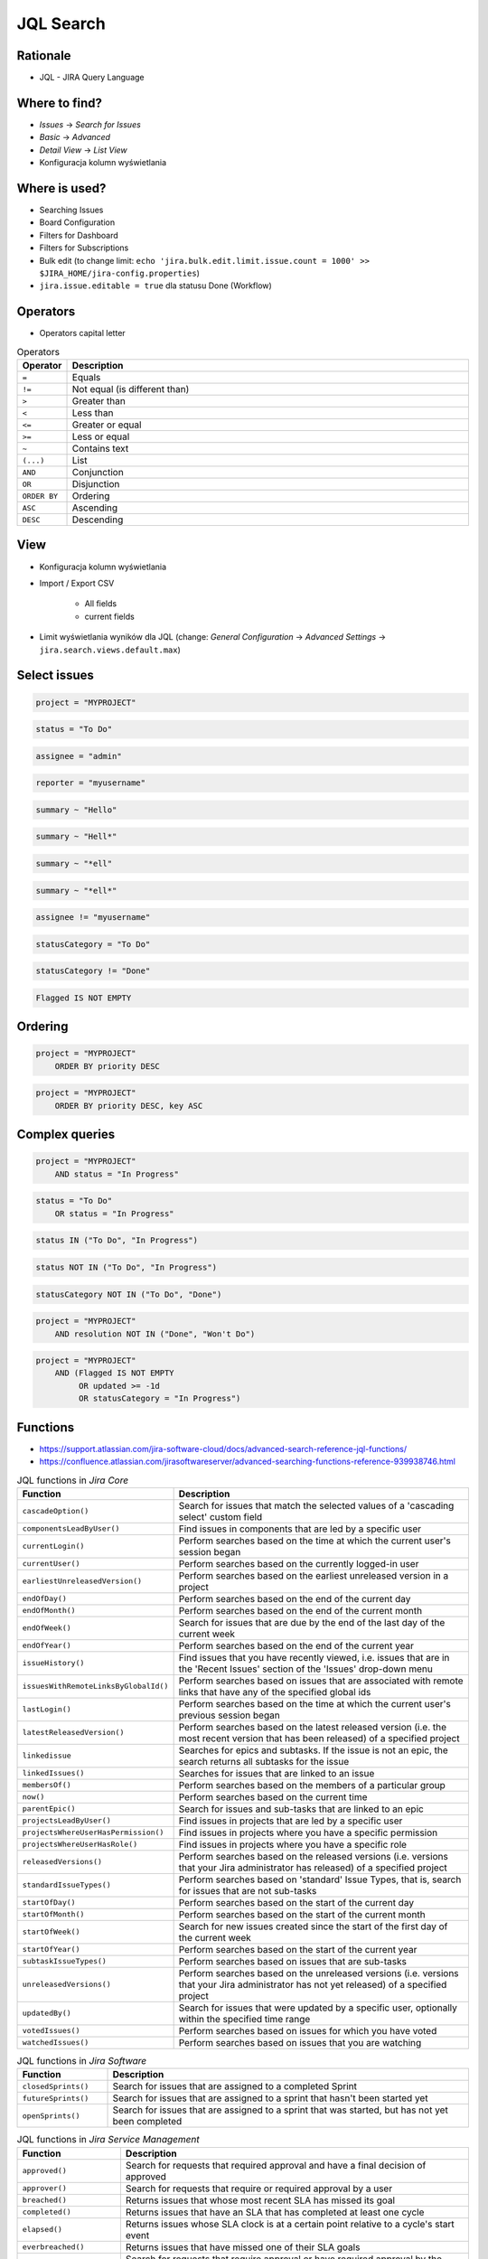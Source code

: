 JQL Search
==========


Rationale
---------
* JQL - JIRA Query Language


Where to find?
--------------
* `Issues` -> `Search for Issues`
* `Basic` -> `Advanced`
* `Detail View` -> `List View`
* Konfiguracja kolumn wyświetlania


Where is used?
--------------
* Searching Issues
* Board Configuration
* Filters for Dashboard
* Filters for Subscriptions
* Bulk edit (to change limit: ``echo 'jira.bulk.edit.limit.issue.count = 1000' >> $JIRA_HOME/jira-config.properties``)
* ``jira.issue.editable = true`` dla statusu Done (Workflow)


Operators
---------
* Operators capital letter

.. csv-table:: Operators
    :header: "Operator", "Description"
    :widths: 5, 95

    ``=``, "Equals"
    ``!=``, "Not equal (is different than)"
    ``>``, "Greater than"
    ``<``, "Less than"
    ``<=``, "Greater or equal"
    ``>=``, "Less or equal"
    ``~``, "Contains text"
    ``(...)``, "List"
    ``AND``, "Conjunction"
    ``OR``, "Disjunction"
    ``ORDER BY``, "Ordering"
    ``ASC``, "Ascending"
    ``DESC``, "Descending"


View
----
* Konfiguracja kolumn wyświetlania
* Import / Export CSV

    * All fields
    * current fields

* Limit wyświetlania wyników dla JQL (change: `General Configuration` -> `Advanced Settings` -> ``jira.search.views.default.max``)


Select issues
-------------
.. code-block:: sql

    project = "MYPROJECT"

.. code-block:: sql

    status = "To Do"

.. code-block:: sql

    assignee = "admin"

.. code-block:: sql

    reporter = "myusername"

.. code-block:: sql

    summary ~ "Hello"

.. code-block:: sql

    summary ~ "Hell*"

.. code-block:: sql

    summary ~ "*ell"

.. code-block:: sql

    summary ~ "*ell*"

.. code-block:: sql

    assignee != "myusername"

.. code-block:: sql

    statusCategory = "To Do"

.. code-block:: sql

    statusCategory != "Done"

.. code-block:: sql

    Flagged IS NOT EMPTY


Ordering
--------
.. code-block:: sql

    project = "MYPROJECT"
        ORDER BY priority DESC

.. code-block:: sql

    project = "MYPROJECT"
        ORDER BY priority DESC, key ASC


Complex queries
---------------
.. code-block:: sql

    project = "MYPROJECT"
        AND status = "In Progress"

.. code-block:: sql

    status = "To Do"
        OR status = "In Progress"

.. code-block:: sql

    status IN ("To Do", "In Progress")

.. code-block:: sql

    status NOT IN ("To Do", "In Progress")

.. code-block:: sql

    statusCategory NOT IN ("To Do", "Done")

.. code-block:: sql

    project = "MYPROJECT"
        AND resolution NOT IN ("Done", "Won't Do")

.. code-block:: sql

    project = "MYPROJECT"
        AND (Flagged IS NOT EMPTY
             OR updated >= -1d
             OR statusCategory = "In Progress")


Functions
---------
* https://support.atlassian.com/jira-software-cloud/docs/advanced-search-reference-jql-functions/
* https://confluence.atlassian.com/jirasoftwareserver/advanced-searching-functions-reference-939938746.html

.. csv-table:: JQL functions in `Jira Core`
    :header: "Function", "Description"
    :widths: 20, 80

    ``cascadeOption()``,                   "Search for issues that match the selected values of a 'cascading select' custom field"
    ``componentsLeadByUser()``,            "Find issues in components that are led by a specific user"
    ``currentLogin()``,                    "Perform searches based on the time at which the current user's session began"
    ``currentUser()``,                     "Perform searches based on the currently logged-in user"
    ``earliestUnreleasedVersion()``,       "Perform searches based on the earliest unreleased version in a project"
    ``endOfDay()``,                        "Perform searches based on the end of the current day"
    ``endOfMonth()``,                      "Perform searches based on the end of the current month"
    ``endOfWeek()``,                       "Search for issues that are due by the end of the last day of the current week"
    ``endOfYear()``,                       "Perform searches based on the end of the current year"
    ``issueHistory()``,                    "Find issues that you have recently viewed, i.e. issues that are in the 'Recent Issues' section of the 'Issues' drop-down menu"
    ``issuesWithRemoteLinksByGlobalId()``, "Perform searches based on issues that are associated with remote links that have any of the specified global ids"
    ``lastLogin()``,                       "Perform searches based on the time at which the current user's previous session began"
    ``latestReleasedVersion()``,           "Perform searches based on the latest released version (i.e. the most recent version that has been released) of a specified project"
    ``linkedissue``,                       "Searches for epics and subtasks. If the issue is not an epic, the search returns all subtasks for the issue"
    ``linkedIssues()``,                    "Searches for issues that are linked to an issue"
    ``membersOf()``,                       "Perform searches based on the members of a particular group"
    ``now()``,                             "Perform searches based on the current time"
    ``parentEpic()``,                      "Search for issues and sub-tasks that are linked to an epic"
    ``projectsLeadByUser()``,              "Find issues in projects that are led by a specific user"
    ``projectsWhereUserHasPermission()``,  "Find issues in projects where you have a specific permission"
    ``projectsWhereUserHasRole()``,        "Find issues in projects where you have a specific role"
    ``releasedVersions()``,                "Perform searches based on the released versions (i.e. versions that your Jira administrator has released) of a specified project"
    ``standardIssueTypes()``,              "Perform searches based on 'standard' Issue Types, that is, search for issues that are not sub-tasks"
    ``startOfDay()``,                      "Perform searches based on the start of the current day"
    ``startOfMonth()``,                    "Perform searches based on the start of the current month"
    ``startOfWeek()``,                     "Search for new issues created since the start of the first day of the current week"
    ``startOfYear()``,                     "Perform searches based on the start of the current year"
    ``subtaskIssueTypes()``,               "Perform searches based on issues that are sub-tasks"
    ``unreleasedVersions()``,              "Perform searches based on the unreleased versions (i.e. versions that your Jira administrator has not yet released) of a specified project"
    ``updatedBy()``,                       "Search for issues that were updated by a specific user, optionally within the specified time range"
    ``votedIssues()``,                     "Perform searches based on issues for which you have voted"
    ``watchedIssues()``,                   "Perform searches based on issues that you are watching"

.. csv-table:: JQL functions in `Jira Software`
    :header: "Function", "Description"
    :widths: 20, 80

    ``closedSprints()``, "Search for issues that are assigned to a completed Sprint"
    ``futureSprints()``, "Search for issues that are assigned to a sprint that hasn't been started yet"
    ``openSprints()``,   "Search for issues that are assigned to a sprint that was started, but has not yet been completed"

.. csv-table:: JQL functions in `Jira Service Management`
    :header: "Function", "Description"
    :widths: 20, 80

    ``approved()``,            "Search for requests that required approval and have a final decision of approved"
    ``approver()``,            "Search for requests that require or required approval by a user"
    ``breached()``,            "Returns issues that whose most recent SLA has missed its goal"
    ``completed()``,           "Returns issues that have an SLA that has completed at least one cycle"
    ``elapsed()``,             "Returns issues whose SLA clock is at a certain point relative to a cycle's start event"
    ``everbreached()``,        "Returns issues that have missed one of their SLA goals"
    ``myApproval()``,          "Search for requests that require approval or have required approval by the current user"
    ``myPending()``,           "Search for requests that require approval by the current user"
    ``organizationMembers()``, "Search for all requests sent by the members of an organization"
    ``paused()``,              "Returns issues that have an SLA that is paused due to a condition"
    ``pending()``,             "Search for requests that require approval"
    ``pendingBy()``,           "Search for requests that require approval by a certain user"
    ``remaining()``,           "Returns issues whose SLA clock is at a certain point relative to the goal"
    ``running()``,             "Returns issues that have an SLA that is running, regardless of the calendar"
    ``withinCalendarHours()``, "Returns issues that have an SLA that is running according to the SLA calendar"

.. code-block:: sql

    assignee = currentUser()

.. code-block:: sql

    Sprint IN closedSprints()

.. code-block:: sql

    Sprint IN openSprints()

.. code-block:: sql

    Sprint IN futureSprints()


Queries in History
------------------
.. code-block:: sql

    AFTER "date"
    BEFORE "date"
    BY "username"
    DURING ("date1", "date2")
    ON "date"
    FROM "oldvalue"
    TO "newvalue"

.. code-block:: sql

    project = "MYPROJECT"
        AND status WAS "Done"
        AND status != "Done"

.. code-block:: sql

    project = "MYPROJECT"
        AND status WAS "Done"
        AND status != "Done"
        AND updated > -1d

.. code-block:: sql

    due >= "2000-01-01" AND due <= "2000-01-31"

.. code-block:: sql

    due >= startOfMonth() AND due <= endOfMonth()

.. code-block:: sql

    due >= startOfMonth(-1w) AND due <= endOfMonth(+2w)

.. code-block:: sql

    due <= now()
        AND statusCategory != "Done"

.. code-block:: sql

    status WAS IN ("Done", "Rejected")

.. code-block:: sql

    status WAS NOT "In Progress" BEFORE "2000-01-01"

.. code-block:: sql

    status WAS NOT IN ("Done", "Rejected") BEFORE "2000-01-01"

.. code-block:: sql

    status WAS "Resolved" BY "admin" BEFORE "2000-01-01"

.. code-block:: sql

    status WAS "Resolved" BY "admin" DURING ("2000-01-01", "2000-01-31")

.. code-block:: sql

    status CHANGED BY currentUser()

.. code-block:: sql

    assignee CHANGED

.. code-block:: sql

    priority CHANGED BY "admin"

.. code-block:: sql

    priority CHANGED BY "admin" AFTER startOfWeek()

.. code-block:: sql

    priority CHANGED BY "admin" AFTER startOfWeek() BEFORE endOfWeek()

.. code-block:: sql

    priority CHANGED BY "admin" DURING ("2000-01-01", "2000-01-31")

.. code-block:: sql

    status CHANGED
        FROM "In Progress"
        TO "Open"

.. code-block:: sql

    status CHANGED
        FROM "In Progress"
        TO "Open"
        BY "admin"

.. code-block:: sql

    status CHANGED
        FROM "In Progress"
        TO "Open"
        BY "admin"
        DURING ("2000-01-01", "2000-01-31")

.. code-block:: sql

    status CHANGED
        FROM "In Progress"
        TO "Open"
        BY "admin"
        AFTER startOfWeek()
        BEFORE endOfWeek()

.. code-block:: sql

    status CHANGED
        FROM "In Progress"
        TO "Open"
        BY membersOf("jira-administrators")
        AFTER startOfWeek()
        BEFORE endOfWeek()


My issues To Do
---------------
.. code-block:: sql

    assignee = currentUser()
        AND statusCategory != "Done"

.. code-block:: sql

    assignee = currentUser()
        AND statusCategory != "Done"
        ORDER BY priority DESC, key ASC

.. code-block:: sql

    project = "MYPROJECT"
        AND statusCategory != "Done"
        AND sprint IN openSprints()
        AND assignee = currentUser()
        ORDER BY priority DESC, key ASC


Tracking reported issues
------------------------
.. code-block:: sql

    reporter = currentUser()
        AND statusCategory != "Done"
        AND assignee != currentUser()

.. code-block:: sql

    project = "IT Support"
        AND reporter = currentUser()
        AND statusCategory != "Done"


Tracking team members work
--------------------------
.. code-block:: sql

    statusCategory = "In Progress"
        AND assignee IN membersOf("jira-administrators")

.. code-block:: sql

    project = "MYPROJECT"
        AND assignee IN membersOf("jira-administrators")
        AND updated >= -7d

.. code-block:: sql

    assignee IN membersOf("jira-administrators")
        AND updated >= startOfWeek()
        AND updated <= endOfWeek()


Daily
-----
.. code-block:: sql

    project = "MYPROJECT"
        AND sprint IN openSprints()
        AND (Flagged IS NOT EMPTY
             OR updated >= -1d
             OR statusCategory = "In Progress")


Further Reading
---------------
* https://confluence.atlassian.com/jirasoftwareserver/advanced-searching-939938733.html
* https://confluence.atlassian.com/jirasoftwareserver/advanced-searching-functions-reference-939938746.html


Demonstration
-------------
* Change: list view, add headers, sort headers, order data
* Change: basic -> advanced
* Show: export CSV, bulk change
* Basic: select project, status, other fields, due date range
* Advanced: autocompletion, scalar and list operators, functions


Assignments
-----------

JQL Search View
^^^^^^^^^^^^^^^
#. Z menu u góry wybierz `Issues` -> `Search for Issues`
#. `Change View` [przycisk po prawej stronie] zmień na `List View`
#. `Columns` [przycisk po prawej stronie]: Odznaczyć: `Created`, `Updated`, `Development`
#. Columns: zaznaczyć: `Summary`, `Issue Type`, `Due Date`, `Fix Version/s`, `Epic Link`
#. Chwytając nagłówek kolumny, przenieś `Issue Type` (T) jako pierwsza kolumna
#. Ustawić kolumny w kolejności: `Issue Type`, `Issue Key`, `Epic Link`, `Fix Version/s`, `Due Date`, `Status`, `Summary`
#. Dodać kolumny: `Original Estimate`, `Remaining Estimate`, `Time Spent`
#. Z menu po prawej stronie u góry wybieramy `Export` -> `CSV (Current Fields)` -> `Delimiter` -> `Comma (,)`

.. note:: Gdyby któraś kolumna (np. `issue type`) mimo zaznaczenia nie była widoczna, odśwież ekran Jiry (nawet kilka razy). Zwróć też uwagę, że kolumna `issue type` jest widoczna jako literka ``T`` i są w niej tylko ikony typów zadań.

JQL Search Basic
^^^^^^^^^^^^^^^^
#. Z menu u góry wybierz `Issues` -> `Search for Issues`
#. Upewnij się, że jesteś w trybie wyszukiwania: `Basic`
#. `Project` -> swój projekt
#. Kliknij na nazwę kolumny `Due Date` dwukrotnie aby posortować rosnąco
#. `Status` -> `In Progress` oraz `Blocked`
#. More -> `Due Date` -> `Now Overdue`
#. Zmień zakres `Due Date` -> od `1/Jan/00` do `31/Jan/00`
#. Zmień zakres `Due Date` -> `Due in next 8 hours or is overdue`
#. Zmień zakres `Due Date` -> `In range -7d to ...`` [pozostaw niewypełnione]

JQL Search Advanced
^^^^^^^^^^^^^^^^^^^
#. Z menu u góry wybierz `Issues` -> `Search for Issues`
#. Upewnij się, że jesteś w trybie wyszukiwania: `Advanced`
#. Kliknij link Advanced z paska wyszukiwania
#. To co wpisujesz w tym polu, to tzw. `JQL (Jira Query Language)`
#. W polu wyszukiwania wpisz literę `p` i zobacz co Jira Ci podpowiedziała
#. Wybierz strzałką na klawiaturze pozycję `project` i kliknij enter
#. Z listy wybierz znak równa się ``=``
#. Z listy wybierz nazwę swojego projektu (można najechać i kliknąć myszką)
#. Klikamy enter aby wyszukać, powinno nam to wyświetlić wszystkie zadania z naszego projektu
#. Kliknij w pole wyszukiwania i po fragmencie, który wcześniej był wpisany dodaj spację i zobacz co Ci podpowiada
#. Wybierz ``AND`` i zacznij pisać `status` -> mamy dwie opcje do wyboru: `status` i `statusCategory`
#. Wybierz `statusCategory` -> następnie równa się ``=`` -> `In Progress` i klikamy enter aby wyszukać zadania
#. Edytuj zapytanie i dopisz na koniec: `Epic Link` -> równa się ``=`` -> wybrać Epic `Wyszukiwarka`, ale z Twojego projektu
#. Wyczyść zapytanie
#. w poniższych zapytaniach `MYPROJECT` zamień na klucz swojego projektu
#. Wyszukaj: ``project = MYPROJECT AND fixVersion = earliestUnreleasedVersion()``
#. Wyszukaj: ``assignee = currentUser() and statusCategory != Done``

JQL Search Bulk Change
^^^^^^^^^^^^^^^^^^^^^^
#. Z menu u góry wybierz `Issues` -> `Search for Issues`
#. Upewnij się, że jesteś w trybie wyszukiwania: `Advanced`
#. Wyszukaj: ``project = MYPROJECT and due IS EMPTY`` (gdzie `MYPROJECT` to nazwa Twojego projektu)
#. Przycisk `Tools` (po prawej u góry) -> `Bulk Change` -> `all X issue(s)`
#. Zaznacz wszystkie (checkboxem do zaznaczania wszystkich na raz, nie rób tego pojedynczo)
#. Kliknij przycisk `Next` -> `Edit Issues` -> `Next`
#. Zmień `Change Due Date` i ustaw na `1/Nov/00`
#. Kliknij przycisk `Next` (na dole) -> `Confirm` -> `Ok, got it`
